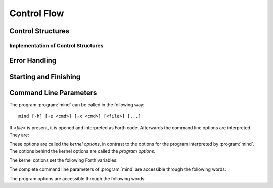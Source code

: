 Control Flow
============

Control Structures
------------------

.. word:: IF            ( n -- | Compile: -- addr cf ) |I|, |83|
          ELSE          ( Compile: addr1 cf1 -- addr2 cf2 ) |I|, |83|
          THEN          ( Compile: addr cf -- ) |I|, |83|

   Components of a control structure for conditional execution. They
   are used either in the form ``IF ... THEN`` or ``IF ... ELSE ...
   THEN``, otherwise an error is raised at compile time. If at the
   time when :word:`IF` is reached the TOS is zero, the code after
   :word:`IF` is execued, otherwise the code after :word:`ELSE`, if it
   exists. Afterwards the execution continues after :word:`THEN`.

   These words are the user interfaces to the more primitive words
   :word:`if,`, :word:`else,` and :word:`then,`.

.. word:: BEGIN       ( Compile: -- addr cf ) |I|, |83|
          WHILE       ( n -- | Compile: addr1 cf1 -- addr2 addr1 cf2 ) |I|, |83|
          REPEAT      ( Compile: addr1 .. addrn addr cf -- ) |I|, |83|

   Components of a control structure for loops. They are used in the
   form ::

       BEGIN ... WHILE ... WHILE ... REPEAT

   with an arbitrary number of :word:`WHILE`\s. The code between
   :word:`BEGIN` and :word:`REPEAT` is repeated until at some
   :word:`WHILE` the TOS is a nonzero number. It is possible to omit
   :word:`WHILE` completely; the result is an infinite loop.

   These words are the user interfaces to the more primitive words
   :word:`begin,`, :word:`while,` and :word:`repeat,`.

.. word:: ;;            |K|, |rt|, "semi-semi"

   Jump out of the current word.

.. word:: if;		( n -- ) |K|, |rt|, "if-semi"

   Jump out of the current word only if the TOS is nonzero.

.. word:: 0; 		( 0 -- | n -- n ) |K|, |rt|, "zero-semi"

   If the TOS is zero, drop it and jump out of the current word.

.. word:: execute	( xt -- ) |K|, |83|

   Execute the word with the given execution token.


Implementation of Control Structures
^^^^^^^^^^^^^^^^^^^^^^^^^^^^^^^^^^^^

.. word:: branch        |K|, |83|

   Unconditional jump. The cell following this word contains the
   address of the jump target.

.. word:: 0branch	( n -- ) |K|, "zero-branch"

      Conditional jump. If *n* is zero, jump to the address in the
      next cell. If *n* is nonzero, continue with the execution of the
      word after the next cell.

.. word:: if,           ( n -- | Compile: -- addr )
          else,         ( Compile: addr1 -- addr2 )
          then,         ( Compile: addr -- )

   Building blocks for conditional execution. With them the structure
   ::

      IF ... ELSE ... THEN

   can be expressed as ::

      [ if, ] ... [ else, ] ... [ then, ]

   No check for correct nesting is done.

.. word:: begin,        ( Compile: -- addr )
          while,        ( n -- | Compile: addr1 -- addr2 addr1 )
          repeat,       ( Compile: addr -- )

   Building blocks for loops. With them the structure ::

       BEGIN ... WHILE ... WHILE ... REPEAT

   can be expressed as ::

       [ begin, ]  ... [ while, ] ... [ while, ] ... [ repeat, then, then, ]

   There must be as many :word:`then,` as there are :word:`while,`. No
   check for correct nesting is done.


Error Handling
--------------

.. word:: abort         |K|, |83|

   :word:`Defer` word that is called after an error has occured; it is
   it is expected to reset the parameter stack and the return stack
   and then to start an interactive prompt. Its default value in the
   kernel is :word:`bye`; in :file:`init.mind` it is then reset to
   :word:`command-interpret`.


Starting and Finishing
----------------------

.. word:: bye |K|, |vf|

      Leave the Forth system immediately.

.. word:: boot |K|

   Deferred word. It is called after :file:`init.mind` has been read.
   Its purpose is to processes the command line options, print an
   initial message, and then to call :word:`abort`.

   In the kernel it is originally initialised with :word:`abort`.
   After :file:`init.mind` is executed, it is a call to
   :word:`do-boot`.


Command Line Parameters
-----------------------

The program :program:`mind` can be called in the following way::

  mind [-h] [-e <cmd>] [-x <cmd>] [<file>] [...]

If `<file>` is present, it is opened and interpreted as Forth code.
Afterwards the command line options are interpreted. They are:

.. option:: -e <cmd>

   Execute <cmd> and finish.

.. option:: -x <cmd>

   Execute <cmd> and start interactive mode, unless there is a
   `<file>` argument.

.. option:: -h

   Print help text.

These options are called the *kernel options*, in contrast to the
options for the program interpreted by :program:`mind`. The options
behind the kernel options are called the *program options*.

The kernel options set the following Forth variables:

.. word:: arg-cmdline	( -- addr ) |K|

   Variable containing the address of a string that is set by the
   command options :option:`-e` and :option:`-x`; otherwise its value
   is 0.

   If the value of :word:`arg-cmdline` is nonzero, then it contains a
   string that is executed after the file :file:`init.mind` is read
   and before the system switches to interactive mode (if it does).

.. word:: arg-interactive	( -- addr ) |K|

   Variable containing a flag that is set to :word:`false` by the
   command line options :option:`-e`. By default its value is
   :word:`true`.

   If the value of :word:`arg-interactive` is :word:`true`, then
   :program:`mind` switches to an interactive mode after startup.

The complete command line parameters of :program:`mind` are accessible
through the following words:

.. word:: raw-argc         ( -- n ) |K|, "raw-arg-c"

   Return the number of command line parameters.

.. word:: raw-argv         ( -- addr ) |K|, "raw-arg-v"

   Address of an array of cells. The array has :word:`raw-argc` + 1
   elements, and the last element is always 0. The other elements are
   pointers to strings. These strings are the command line arguments
   of :word:`mind`. They are usually part of system memory and
   therefore immutable.

The program options are accessible through the following words:

.. word:: argc             ( -- n ) |K|, "arg-v"

   Return the number of program options.

.. word:: argv             ( -- addr ) |K|, "arg-c"

   Address of an array of cells. The array has :word:`argc` + 1
   elements, and the last element is always 0. The other elements are
   pointers to strings. These strings are the program options of
   :word:`mind`. They are usually part of system memory and therefore
   immutable.

   The array :word:`argv` is always the end part of :word:`raw-argv`.
